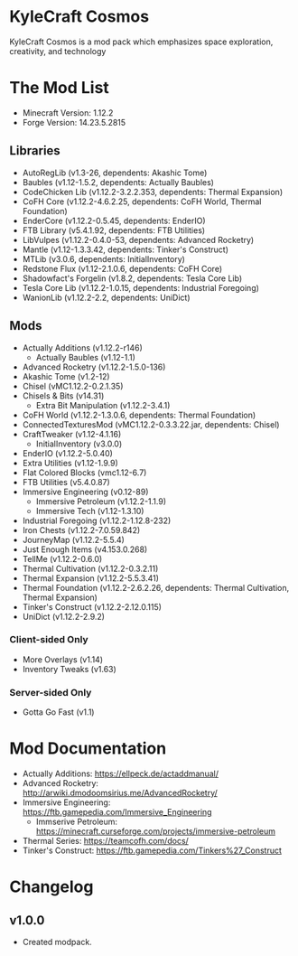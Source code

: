 * KyleCraft Cosmos

KyleCraft Cosmos is a mod pack which emphasizes space exploration, creativity,
and technology

* The Mod List

- Minecraft Version: 1.12.2
- Forge Version: 14.23.5.2815

** Libraries
- AutoRegLib (v1.3-26, dependents: Akashic Tome)
- Baubles (v1.12-1.5.2, dependents: Actually Baubles)
- CodeChicken Lib (v1.12.2-3.2.2.353, dependents: Thermal Expansion)
- CoFH Core (v1.12.2-4.6.2.25, dependents: CoFH World, Thermal Foundation)
- EnderCore (v1.12.2-0.5.45, dependents: EnderIO)
- FTB Library (v5.4.1.92, dependents: FTB Utilities)
- LibVulpes (v1.12.2-0.4.0-53, dependents: Advanced Rocketry)
- Mantle (v1.12-1.3.3.42, dependents: Tinker's Construct)
- MTLib (v3.0.6, dependents: InitialInventory)
- Redstone Flux (v1.12-2.1.0.6, dependents: CoFH Core)
- Shadowfact's Forgelin (v1.8.2, dependents: Tesla Core Lib)
- Tesla Core Lib (v1.12.2-1.0.15, dependents: Industrial Foregoing)
- WanionLib (v1.12.2-2.2, dependents: UniDict)

** Mods
- Actually Additions (v1.12.2-r146)
  - Actually Baubles (v1.12-1.1)
- Advanced Rocketry (v1.12.2-1.5.0-136)
- Akashic Tome (v1.2-12)
- Chisel (vMC1.12.2-0.2.1.35)
- Chisels & Bits (v14.31)
  - Extra Bit Manipulation (v1.12.2-3.4.1)
- CoFH World (v1.12.2-1.3.0.6, dependents: Thermal Foundation)
- ConnectedTexturesMod (vMC1.12.2-0.3.3.22.jar, dependents: Chisel)
- CraftTweaker (v1.12-4.1.16)
  - InitialInventory (v3.0.0)
- EnderIO (v1.12.2-5.0.40)
- Extra Utilities (v1.12-1.9.9)
- Flat Colored Blocks (vmc1.12-6.7)
- FTB Utilities (v5.4.0.87)
- Immersive Engineering (v0.12-89)
  - Immersive Petroleum (v1.12.2-1.1.9)
  - Immersive Tech (v1.12-1.3.10)
- Industrial Foregoing (v1.12.2-1.12.8-232)
- Iron Chests (v1.12.2-7.0.59.842)
- JourneyMap (v1.12.2-5.5.4)
- Just Enough Items (v4.153.0.268)
- TellMe (v1.12.2-0.6.0)
- Thermal Cultivation (v1.12.2-0.3.2.11)
- Thermal Expansion (v1.12.2-5.5.3.41)
- Thermal Foundation (v1.12.2-2.6.2.26, dependents: Thermal Cultivation,
                      Thermal Expansion)
- Tinker's Construct (v1.12.2-2.12.0.115)
- UniDict (v1.12.2-2.9.2)
*** Client-sided Only
- More Overlays (v1.14)
- Inventory Tweaks (v1.63)
*** Server-sided Only
- Gotta Go Fast (v1.1)

* Mod Documentation

- Actually Additions: https://ellpeck.de/actaddmanual/
- Advanced Rocketry: http://arwiki.dmodoomsirius.me/AdvancedRocketry/
- Immersive Engineering: https://ftb.gamepedia.com/Immersive_Engineering
  - Immserive Petroleum: https://minecraft.curseforge.com/projects/immersive-petroleum
- Thermal Series: https://teamcofh.com/docs/
- Tinker's Construct: https://ftb.gamepedia.com/Tinkers%27_Construct

* Changelog

** v1.0.0
+ Created modpack.
